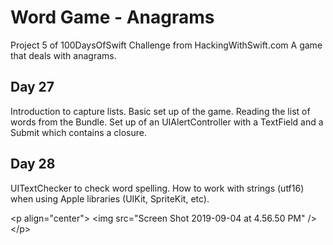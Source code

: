* Word Game - Anagrams
Project 5 of 100DaysOfSwift Challenge from HackingWithSwift.com
A game that deals with anagrams.

** Day 27
Introduction to capture lists. Basic set up of the game. Reading the list of words from the Bundle. Set up of an UIAlertController with a TextField and a Submit which contains a closure. 

** Day 28
UITextChecker to check word spelling. How to work with strings (utf16) when using Apple libraries (UIKit, SpriteKit, etc). 

<p align="center">
    <img src="Screen Shot 2019-09-04 at 4.56.50 PM" />
</p>
